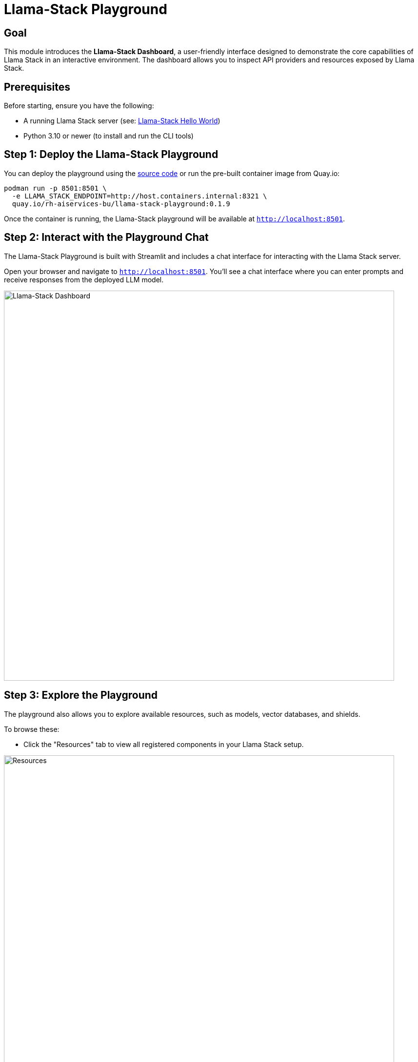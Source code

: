= Llama-Stack Playground
:page-layout: lab
:experimental:

== Goal

This module introduces the **Llama-Stack Dashboard**, a user-friendly interface designed to demonstrate the core capabilities of Llama Stack in an interactive environment.
The dashboard allows you to inspect API providers and resources exposed by Llama Stack.

== Prerequisites

Before starting, ensure you have the following:

* A running Llama Stack server (see: xref:beginner-01-helloworld.adoc[Llama-Stack Hello World])
* Python 3.10 or newer (to install and run the CLI tools)

== Step 1: Deploy the Llama-Stack Playground

You can deploy the playground using the https://llama-stack.readthedocs.io/en/latest/playground/index.html[source code] or run the pre-built container image from Quay.io:

[source,sh,role=execute]
----
podman run -p 8501:8501 \
  -e LLAMA_STACK_ENDPOINT=http://host.containers.internal:8321 \
  quay.io/rh-aiservices-bu/llama-stack-playground:0.1.9
----

Once the container is running, the Llama-Stack playground will be available at `http://localhost:8501`.

== Step 2: Interact with the Playground Chat

The Llama-Stack Playground is built with Streamlit and includes a chat interface for interacting with the Llama Stack server.

Open your browser and navigate to `http://localhost:8501`. You’ll see a chat interface where you can enter prompts and receive responses from the deployed LLM model.

image::llama-stack-dashboard.png[Llama-Stack Dashboard, width=800]

== Step 3: Explore the Playground

The playground also allows you to explore available resources, such as models, vector databases, and shields.

To browse these:

* Click the "Resources" tab to view all registered components in your Llama Stack setup.

image::llama-stack-dashboard3.png[Resources, width=800]

* Click the "API Providers" tab to inspect configured model and embedding providers.

image::llama-stack-dashboard2.png[API Providers, width=800]

== Summary

In this module, you:

* Deployed and launched the Llama-Stack Dashboard
* Interacted with the LLM model through the chat interface
* Explored available models, providers, and other resources

Next, continue with xref:beginner-01-python-programming.adoc[Llama-Stack Python Programming] to write and run your first Python program using Llama Stack.
